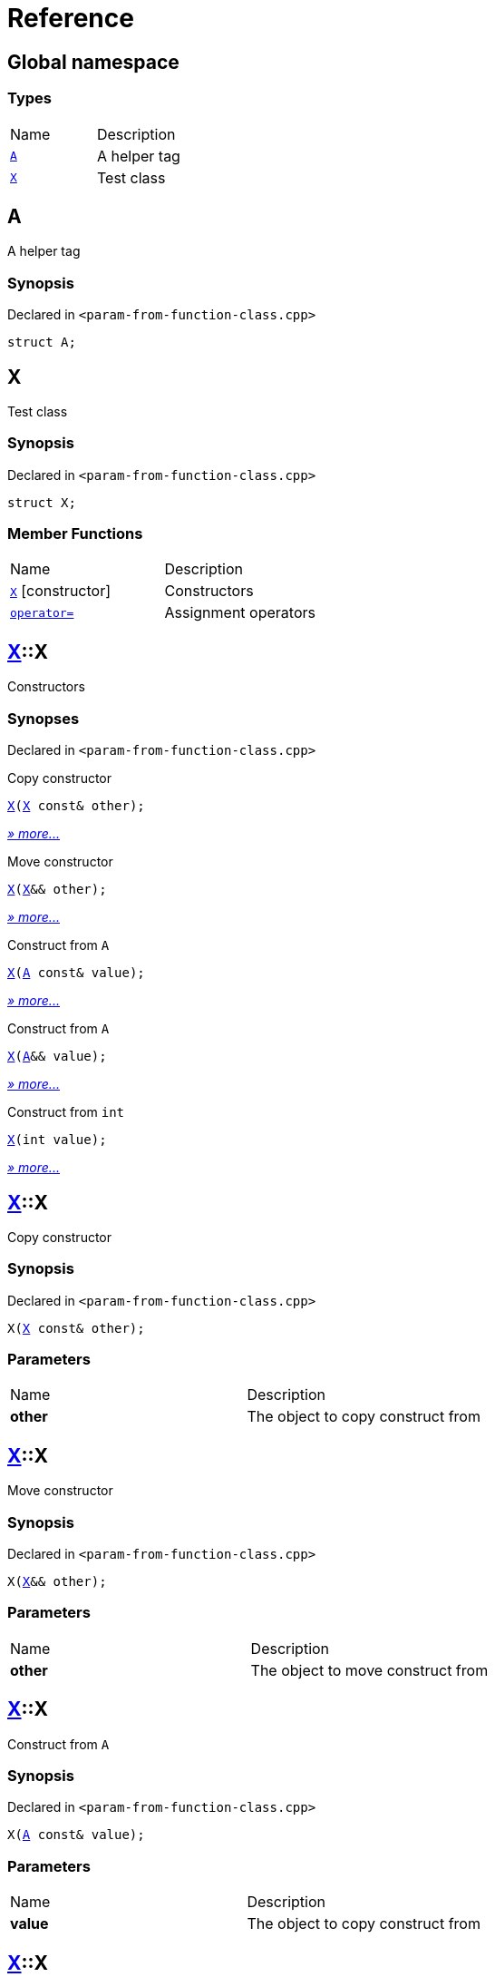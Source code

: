 = Reference
:mrdocs:

[#index]
== Global namespace

=== Types

[cols=2]
|===
| Name
| Description
| link:#A[`A`] 
| A helper tag
| link:#X[`X`] 
| Test class
|===

[#A]
== A

A helper tag

=== Synopsis

Declared in `&lt;param&hyphen;from&hyphen;function&hyphen;class&period;cpp&gt;`

[source,cpp,subs="verbatim,replacements,macros,-callouts"]
----
struct A;
----

[#X]
== X

Test class

=== Synopsis

Declared in `&lt;param&hyphen;from&hyphen;function&hyphen;class&period;cpp&gt;`

[source,cpp,subs="verbatim,replacements,macros,-callouts"]
----
struct X;
----

=== Member Functions

[cols=2]
|===
| Name
| Description
| link:#X-2constructor-08[`X`]         [.small]#[constructor]#
| Constructors
| link:#X-operator_assign-0a[`operator&equals;`] 
| Assignment operators
|===

[#X-2constructor-08]
== link:#X[X]::X

Constructors

=== Synopses

Declared in `&lt;param&hyphen;from&hyphen;function&hyphen;class&period;cpp&gt;`

Copy constructor


[source,cpp,subs="verbatim,replacements,macros,-callouts"]
----
link:#X-2constructor-0e[X](link:#X[X] const& other);
----

[.small]#link:#X-2constructor-0e[_» more&period;&period;&period;_]#

Move constructor


[source,cpp,subs="verbatim,replacements,macros,-callouts"]
----
link:#X-2constructor-06[X](link:#X[X]&& other);
----

[.small]#link:#X-2constructor-06[_» more&period;&period;&period;_]#

Construct from `A`


[source,cpp,subs="verbatim,replacements,macros,-callouts"]
----
link:#X-2constructor-0b[X](link:#A[A] const& value);
----

[.small]#link:#X-2constructor-0b[_» more&period;&period;&period;_]#

Construct from `A`


[source,cpp,subs="verbatim,replacements,macros,-callouts"]
----
link:#X-2constructor-00[X](link:#A[A]&& value);
----

[.small]#link:#X-2constructor-00[_» more&period;&period;&period;_]#

Construct from `int`


[source,cpp,subs="verbatim,replacements,macros,-callouts"]
----
link:#X-2constructor-07[X](int value);
----

[.small]#link:#X-2constructor-07[_» more&period;&period;&period;_]#

[#X-2constructor-0e]
== link:#X[X]::X

Copy constructor

=== Synopsis

Declared in `&lt;param&hyphen;from&hyphen;function&hyphen;class&period;cpp&gt;`

[source,cpp,subs="verbatim,replacements,macros,-callouts"]
----
X(link:#X[X] const& other);
----

=== Parameters

[cols=2]
|===
| Name
| Description
| *other*
| The object to copy construct from
|===

[#X-2constructor-06]
== link:#X[X]::X

Move constructor

=== Synopsis

Declared in `&lt;param&hyphen;from&hyphen;function&hyphen;class&period;cpp&gt;`

[source,cpp,subs="verbatim,replacements,macros,-callouts"]
----
X(link:#X[X]&& other);
----

=== Parameters

[cols=2]
|===
| Name
| Description
| *other*
| The object to move construct from
|===

[#X-2constructor-0b]
== link:#X[X]::X

Construct from `A`

=== Synopsis

Declared in `&lt;param&hyphen;from&hyphen;function&hyphen;class&period;cpp&gt;`

[source,cpp,subs="verbatim,replacements,macros,-callouts"]
----
X(link:#A[A] const& value);
----

=== Parameters

[cols=2]
|===
| Name
| Description
| *value*
| The object to copy construct from
|===

[#X-2constructor-00]
== link:#X[X]::X

Construct from `A`

=== Synopsis

Declared in `&lt;param&hyphen;from&hyphen;function&hyphen;class&period;cpp&gt;`

[source,cpp,subs="verbatim,replacements,macros,-callouts"]
----
X(link:#A[A]&& value);
----

=== Parameters

[cols=2]
|===
| Name
| Description
| *value*
| The object to move construct from
|===

[#X-2constructor-07]
== link:#X[X]::X

Construct from `int`

=== Synopsis

Declared in `&lt;param&hyphen;from&hyphen;function&hyphen;class&period;cpp&gt;`

[source,cpp,subs="verbatim,replacements,macros,-callouts"]
----
X(int value);
----

=== Parameters

[cols=2]
|===
| Name
| Description
| *value*
| The value to construct from
|===

[#X-operator_assign-0a]
== link:#X[X]::operator&equals;

Assignment operators

=== Synopses

Declared in `&lt;param&hyphen;from&hyphen;function&hyphen;class&period;cpp&gt;`

Copy assignment operator


[source,cpp,subs="verbatim,replacements,macros,-callouts"]
----
link:#X[X]&
link:#X-operator_assign-06[operator&equals;](link:#X[X] const& other);
----

[.small]#link:#X-operator_assign-06[_» more&period;&period;&period;_]#

Move assignment operator


[source,cpp,subs="verbatim,replacements,macros,-callouts"]
----
link:#X[X]&
link:#X-operator_assign-0e[operator&equals;](link:#X[X]&& other);
----

[.small]#link:#X-operator_assign-0e[_» more&period;&period;&period;_]#

Assignment operator


[source,cpp,subs="verbatim,replacements,macros,-callouts"]
----
link:#X[X]&
link:#X-operator_assign-0d[operator&equals;](link:#A[A] const& value);
----

[.small]#link:#X-operator_assign-0d[_» more&period;&period;&period;_]#

Assignment operator


[source,cpp,subs="verbatim,replacements,macros,-callouts"]
----
link:#X[X]&
link:#X-operator_assign-07e[operator&equals;](link:#A[A]&& value);
----

[.small]#link:#X-operator_assign-07e[_» more&period;&period;&period;_]#

Assignment operator


[source,cpp,subs="verbatim,replacements,macros,-callouts"]
----
link:#X[X]&
link:#X-operator_assign-07f[operator&equals;](int value);
----

[.small]#link:#X-operator_assign-07f[_» more&period;&period;&period;_]#

[#X-operator_assign-06]
== link:#X[X]::operator&equals;

Copy assignment operator

=== Synopsis

Declared in `&lt;param&hyphen;from&hyphen;function&hyphen;class&period;cpp&gt;`

[source,cpp,subs="verbatim,replacements,macros,-callouts"]
----
link:#X[X]&
operator&equals;(link:#X[X] const& other);
----

=== Return Value

Reference to the current object

=== Parameters

[cols=2]
|===
| Name
| Description
| *other*
| The object to copy assign from
|===

[#X-operator_assign-0e]
== link:#X[X]::operator&equals;

Move assignment operator

=== Synopsis

Declared in `&lt;param&hyphen;from&hyphen;function&hyphen;class&period;cpp&gt;`

[source,cpp,subs="verbatim,replacements,macros,-callouts"]
----
link:#X[X]&
operator&equals;(link:#X[X]&& other);
----

=== Return Value

Reference to the current object

=== Parameters

[cols=2]
|===
| Name
| Description
| *other*
| The object to move assign from
|===

[#X-operator_assign-0d]
== link:#X[X]::operator&equals;

Assignment operator

=== Synopsis

Declared in `&lt;param&hyphen;from&hyphen;function&hyphen;class&period;cpp&gt;`

[source,cpp,subs="verbatim,replacements,macros,-callouts"]
----
link:#X[X]&
operator&equals;(link:#A[A] const& value);
----

=== Return Value

Reference to the current object

=== Parameters

[cols=2]
|===
| Name
| Description
| *value*
| The object to copy assign from
|===

[#X-operator_assign-07e]
== link:#X[X]::operator&equals;

Assignment operator

=== Synopsis

Declared in `&lt;param&hyphen;from&hyphen;function&hyphen;class&period;cpp&gt;`

[source,cpp,subs="verbatim,replacements,macros,-callouts"]
----
link:#X[X]&
operator&equals;(link:#A[A]&& value);
----

=== Return Value

Reference to the current object

=== Parameters

[cols=2]
|===
| Name
| Description
| *value*
| The object to move assign from
|===

[#X-operator_assign-07f]
== link:#X[X]::operator&equals;

Assignment operator

=== Synopsis

Declared in `&lt;param&hyphen;from&hyphen;function&hyphen;class&period;cpp&gt;`

[source,cpp,subs="verbatim,replacements,macros,-callouts"]
----
link:#X[X]&
operator&equals;(int value);
----

=== Return Value

Reference to the current object

=== Parameters

[cols=2]
|===
| Name
| Description
| *value*
| The value to assign from
|===


[.small]#Created with https://www.mrdocs.com[MrDocs]#
